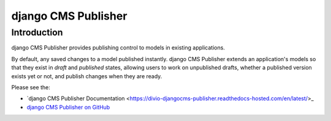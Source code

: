 django CMS Publisher
====================

Introduction
------------

django CMS Publisher provides publishing control to models in existing applications.

By default, any saved changes to a model published instantly. django CMS Publisher extends an
application's models so that they exist in *draft* and *published* states, allowing users to work
on unpublished drafts, whether a published version exists yet or not, and publish changes when they
are ready.

Please see the:

* `django CMS Publisher Documentation
  <https://divio-djangocms-publisher.readthedocs-hosted.com/en/latest/>_
* `django CMS Publisher on GitHub <https://github.com/divio/djangocms-publisher>`_
